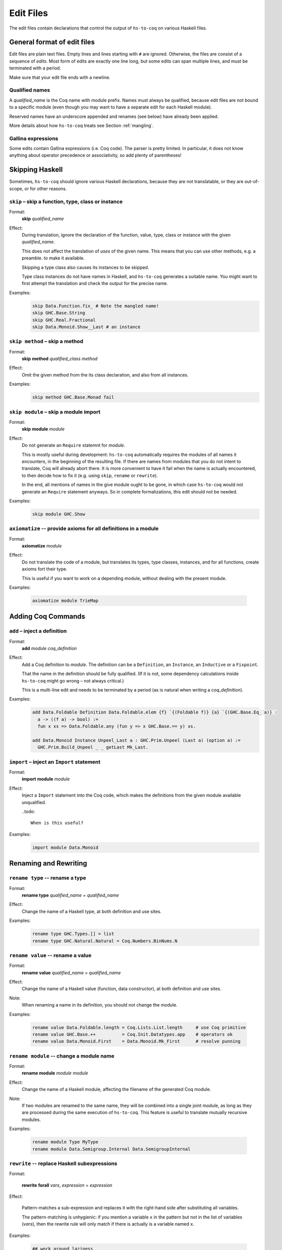 ==========
Edit Files
==========

The edit files contain declarations that control the output of ``hs-to-coq`` on
various Haskell files.

General format of edit files
----------------------------

Edit files are plain text files. Empty lines and lines starting with ``#`` are ignored. Otherwise, the files are consist of a sequence of *edits*. Most form of edits are exactly one line long, but some edits can span multiple lines, and must be terminated with a period.

Make sure that your edit file ends with a newline.

Qualified names
^^^^^^^^^^^^^^^

A *qualified_name* is the Coq name with module prefix.
Names must always be qualified, because edit files are not bound to a specific
module (even though you may want to have a separate edit for each Haskell
module).

Reserved names have an underscore appended and renames (see below) have already
been applied.

More details about how ``hs-to-coq`` treats see Section :ref:`mangling`.


Gallina expressions
^^^^^^^^^^^^^^^^^^^

Some edits contain Gallina expressions (i.e. Coq code). The parser is pretty
limited. In particular, it does not know anything about operator precedence or
associativity, so add plenty of parentheses!

Skipping Haskell
----------------

Sometimes, ``hs-to-coq`` should ignore various Haskell declarations, because
they are not translatable, or they are out-of-scope, or for other reasons.

``skip`` – skip a function, type, class or instance
^^^^^^^^^^^^^^^^^^^^^^^^^^^^^^^^^^^^^^^^^^^^^^^^^^^

.. index::
  single: skip, edit


Format:
  | **skip** *qualified_name*

Effect:
  During translation, ignore the declaration of the function, value, type, class or
  instance with the given *qualified_name*.

  This does not affect the translation of *uses* of the given name. This means
  that you can use other methods, e.g. a preamble. to make it available.


  Skipping a type class also causes its instances to be skipped.

  Type class instances do not have names in Haskell, and ``hs-to-coq``
  generates a suitable name.  You might want to first attempt the translation
  and check the output for the precise name.


Examples:
   .. code-block:: shell

     skip Data.Function.fix_ # Note the mangled name!
     skip GHC.Base.String
     skip GHC.Real.Fractional
     skip Data.Monoid.Show__Last # an instance

``skip method`` – skip a method
^^^^^^^^^^^^^^^^^^^^^^^^^^^^^^^

.. index::
  single: skip method, edit

Format:
  | **skip** **method** *qualified_class* *method*

Effect:
  Omit the given method from the its class declaration, and also from all
  instances.

Examples:
   .. code-block:: shell

     skip method GHC.Base.Monad fail

``skip module`` – skip a module import
^^^^^^^^^^^^^^^^^^^^^^^^^^^^^^^^^^^^^^

.. index::
  single: skip module, edit

Format:
  | **skip** **module** *module*

Effect:
  Do not generate an ``Require`` statemnt for *module*.

  This is mostly useful during development: ``hs-to-coq`` automatically requires
  the modules of all names it encounters, in the beginning of the resulting file.
  If there are names from modules that you do not intent to translate, Coq will
  already abort there. It is more convenient to have it fail when the name is actually
  encountered, to then decide how to fix it (e.g. using ``skip``, ``rename`` or ``rewrite``).

  In the end, all mentions of names in the give module ought to be gone, in
  which case ``hs-to-coq`` would not generate an ``Require`` statement anyways.
  So in complete formalizations, this edit should not be needed.

Examples:
   .. code-block:: shell

     skip module GHC.Show

``axiomatize`` -- provide axioms for all definitions in a module
^^^^^^^^^^^^^^^^^^^^^^^^^^^^^^^^^^^^^^^^^^^^^^^^^^^^^^^^^^^^^^^^

.. index::
  single: axiomatize, edit

Format:
  | **axiomatize** *module*

Effect:
  Do not translate the code of a module, but translates its types, type
  classes, instances, and for all functions, create axioms fort their type.

  This is useful if you want to work on a depending module, without dealing
  with the present module.

Examples:

  .. code-block:: shell

    axiomatize module TrieMap

Adding Coq Commands
-------------------

``add`` – inject a definition
^^^^^^^^^^^^^^^^^^^^^^^^^^^^^

.. index::
  single: add, edit

Format:
  | **add** *module* *coq_definition*

Effect:
  Add a Coq definition to *module*. The
  definition can be a ``Definition``, an ``Instance``, an ``Inductive`` or a
  ``Fixpoint``.

  That the name in the definition should be fully qualified. (If it is not,
  some dependency calculations inside ``hs-to-coq`` might go wrong – not always
  critical.)

  This is a multi-line edit and needs to be terminated by a period (as is
  natural when writing a *coq_definition*).

Examples:
   .. code-block:: shell

      add Data.Foldable Definition Data.Foldable.elem {f} `{(Foldable f)} {a} `{(GHC.Base.Eq_ a)} :
        a -> ((f a) -> bool) :=
        fun x xs => Data.Foldable.any (fun y => x GHC.Base.== y) xs.

      add Data.Monoid Instance Unpeel_Last a : GHC.Prim.Unpeel (Last a) (option a) :=
        GHC.Prim.Build_Unpeel _ _ getLast Mk_Last.

``import`` – inject an ``Import`` statement
^^^^^^^^^^^^^^^^^^^^^^^^^^^^^^^^^^^^^^^^^^^

.. index::
  single: import, edit

Format:
  | **import** **module** *module*

Effect:
  Inject a ``Import`` statement into the Coq code, which makes the definitions
  from the given module available unqualified.

  ..todo::

    When is this useful?

Examples:
   .. code-block:: shell

     import module Data.Monoid


Renaming and Rewriting
----------------------

``rename type`` -- rename a type
^^^^^^^^^^^^^^^^^^^^^^^^^^^^^^^^

.. index::
  single: rename type, edit

Format:
  | **rename type** *qualified_name* = *qualified_name*

Effect:
  Change the name of a Haskell type, at both definition and use sites.

Examples:
   .. code-block:: shell

     rename type GHC.Types.[] = list
     rename type GHC.Natural.Natural = Coq.Numbers.BinNums.N


``rename value`` -- rename a value
^^^^^^^^^^^^^^^^^^^^^^^^^^^^^^^^^^

.. index::
   single: rename value, edit

Format:
  | **rename value** *qualified_name* = *qualified_name*

Effect:
  Change the name of a Haskell value (function, data constructor), at both
  definition and use sites.

Note:
  When renaming a name in its definition, you should not change the
  module.

Examples:

   .. code-block:: shell

       rename value Data.Foldable.length = Coq.Lists.List.length     # use Coq primitive
       rename value GHC.Base.++          = Coq.Init.Datatypes.app    # operators ok
       rename value Data.Monoid.First    = Data.Monoid.Mk_First      # resolve punning

``rename module`` -- change a module name
^^^^^^^^^^^^^^^^^^^^^^^^^^^^^^^^^^^^^^^^^

.. index::
   single: rename module, edit

Format:
  | **rename module** *module* *module*

Effect:
  Change the name of a Haskell module, affecting the filename of the
  generated Coq module.

Note:
  If two modules are renamed to the same name, they will be combined
  into a single joint module, as long as they are processed during the same
  execution of ``hs-to-coq``. This feature is useful to translate mutually
  recursive modules.

Examples:

 .. code-block:: shell

     rename module Type MyType
     rename module Data.Semigroup.Internal Data.SemigroupInternal


``rewrite`` -- replace Haskell subexpressions
^^^^^^^^^^^^^^^^^^^^^^^^^^^^^^^^^^^^^^^^^^^^^

.. index::
   single: rewrite, edit

Format:

  | **rewrite** **forall** *vars*, *expression* = *expression*

Effect:

    Pattern-matches a sub-expression and replaces it with the right-hand side
    after substituting all variables.

    The pattern-matching is unhygienic: if you mention a variable ``x`` in the pattern
    but not in the list of variables (*vars*), then the rewrite rule will only match
    if there is actually is a variable named ``x``.

Examples:

 .. code-block:: shell

    ## work around laziness
    rewrite forall xs x, (GHC.List.zip xs (GHC.List.repeat x)) = (GHC.Base.map (fun y => pair y x) xs)
    rewrite forall x, GHC.Magic.lazy x = x

    ## replace with Coq library function
    rewrite forall x y, GHC.List.replicate x y = Coq.Lists.List.repeat y x

    ## skip debugging code
    rewrite forall x, andb Util.debugIsOn x = false

    ## create dummy strings to ignore particular definitions
    ## note empty variable list
    rewrite forall , Outputable.empty = (GHC.Base.hs_string__ "Outputable.empty")

``redefine`` -- override a Coq definition
^^^^^^^^^^^^^^^^^^^^^^^^^^^^^^^^^^^^^^^^^

.. index::
   single: redefine, edit

Format:
  | **redefine** *Coq_definition*


Effect:
  Combines the **skip** and **add** edits.

Examples:

 .. code-block:: shell

     redefine Definition GHC.Base.map {A B :Type} (f : A -> B) xs := Coq.Lists.List.map f xs.


Extra information
-----------------

``data kinds`` -- Declare kinds of type arguments to Inductive datatypes
^^^^^^^^^^^^^^^^^^^^^^^^^^^^^^^^^^^^^^^^^^^^^^^^^^^^^^^^^^^^^^^^^^^^^^^^

.. index::
   single: data kinds, edit

Format:
  | **data kinds** *qualified_name* *Coq_types*

Effect:

  Haskell programmers rarely include kinds signatures on inductive
  datatypes. This usually isn't a problem, but for higher-order parameters, or
  phantoms (which don't appear in the datatype definition), Coq does not
  automatically infer the right types. In these cases,
  the information can be included in an edit.

Examples:
  .. code-block:: shell

     # Coq parser needs parens
     data kinds Control.Applicative.WrappedArrow (Type -> (Type -> Type))

     # multiple kinds are comma separated
     data kinds Data.Functor.Reverse.Reverse (Type -> Type),Type
     data kinds Data.Functor.Constant.Constant Type,Type


``class kinds`` -- Declare kinds of type arguments to Type classes
^^^^^^^^^^^^^^^^^^^^^^^^^^^^^^^^^^^^^^^^^^^^^^^^^^^^^^^^^^^^^^^^^^

.. index::
   single: class kinds, edit

Format:
  | **class kinds** *qualified_name* *Coq_types*

Effect:

   Like ``data kinds``, but for classes.

Examples:
  .. code-block:: shell

      class kinds Control.Arrow.Arrow (Type -> (Type -> Type))


``order`` -- reorder output
^^^^^^^^^^^^^^^^^^^^^^^^^^^

.. index::
   single: order, edit

Format:
  | **order** *qualified_name* ...

Effect:
  ``hs-to-coq`` topologically sorts definitions so that they appear in
  dependency order. However, this sorting is not always correct --- type
  classes introduce implicit dependencies that are invisible to
  ``hs-to-coq``. This edit adds a new ordering constraint into the
  topological sort so that the output definitions appear in the order indicate
  in this edit.

  You can order more than two definitions at the same time:

    .. code-block:: shell

     order Foo.foo Foo.bar Foo.baz

  is equivalent to

    .. code-block:: shell

     order Foo.foo Foo.bar
     order Foo.bar Foo.baz



Examples:
  .. code-block:: shell

    order GHC.Base.Functor__arrow GHC.Base.Applicative__arrow_op_ztzg__ GHC.Base.Applicative__arrow GHC.Base.Monad__arrow_return_ GHC.Base.Monad__arrow GHC.Base.Alternative__arrow GHC.Base.MonadPlus__arrow

``manual notation`` -- Indicate presence of manual notation
^^^^^^^^^^^^^^^^^^^^^^^^^^^^^^^^^^^^^^^^^^^^^^^^^^^^^^^^^^^

.. index::
   single: manual notation, edit


Format:
  | **manual notation** *name*

Effect:
  If your preamble inludes custom notation (usually for operators), you need
  to indicate this using this edit.
  See Section :ref:`mangling` for more information about
  how ``hs-to-coq`` implements custom notation.

Examples:
  .. code-block:: shell

     manual notation GHC.Base


Termination edits
-----------------

``coinductive`` -- use a coinductive instead of an inductive datatype
^^^^^^^^^^^^^^^^^^^^^^^^^^^^^^^^^^^^^^^^^^^^^^^^^^^^^^^^^^^^^^^^^^^^^

.. index::
   single: coinductive, edit


Format:
  | **coinductive** *qualified_name*

Effect:

Examples:

``termination`` -- hints for termination proofs
^^^^^^^^^^^^^^^^^^^^^^^^^^^^^^^^^^^^^^^^^^^^^^^

.. index::
   single: termination, edit

Format:
  | **termination** *qualified_name* *termination_argument*

Effect:

  By default, ``hs-to-coq`` translates recursive definitions using Coq’s
  ``fix`` operator, which requires that the recursion is obviously structurally
  recursive. This is not always the right choice, and a ``termination`` edit tells 
  ``hs-to-coq`` to construct the recursive definition differently, where *termination_argument* is one of the following:

  * .. index::
       single: corecursive, termination argument

    **corecursive**

    This causes ``hs-to-coq`` to use ``cofix`` instead of ``fix``.

  * .. index::
       single: struct, termination argument

    **{** **struct** *qualified_name* **}**

    Coq’s ``fix`` operator usually determines the recusive argument
    automatically, but also supports the user to specify it explicitly. This
    *termination_argument* is just passed along to Coq’s ``fix``.

  * .. index::
       single: measure, termination argument
       single: wf, termination argument

    **{** **measure** *expr* **}**

    **{** **measure** *expr* **(** *relation* **)** **}**

    **{** **wf** *relation* *expr* **}**

    With one of these forms for *termination_argument*, ``hs-to-coq`` uses
    ``Program Fixpoint`` to declare the function, passing these termination arguments
    along. See the documentation of ``Program Fixpoint`` for their precise meaning.

    The *expr* is a Coq expression that mentions the parameters of the current
    functions. These often have names generated by ``hs-to-coq`` -- look at the
    generated Coq code to see what they are.

    ``Program Fixpoint`` only supports top-level declaration. When these
    termination edits are applied to local definitions, ``hs-to-coq`` therefore
    uses the fixed-point operator ``wfFix1`` defined in ``GHC.Wf`` in our
    ``base`` library.

    A side effect of these edits is that the definition (or the enclosing
    definition) is  defines using ``Program``, which leaves proof obligations
    to the user. These should be discharged using the ``obligations`` edit (see
    below).

  * .. index::
       single: deferred, termination argument

    **deferred**

    This causes ``hs-to-coq`` to use the axiom ``deferredFix`` from the module
    ``GHC.DeferredFix`` to translate the recursive definition. This defers
    the termination proof until the verification stage, where the axiom
    ``deferredFix_eq_on`` is needed to learn anything about the recursive
    function, and this axion requires an (extensional) termination proof.

    See the file ``GHC/DeferredFix.v`` for more details.


Examples:

  .. code-block:: shell

    termination Memo.mkTrie corecursive

    termination Memo.lookupTrie { measure arg_1__ (Coq.NArith.BinNat.N.lt) }
    obligations Memo.lookupTrie solve_lookupTrie

    termination Data.Set.Internal.link {measure (Nat.add (set_size arg_1__) (set_size arg_2__))}
    obligations Data.Set.Internal.link termination_by_omega

    in Data.IntSet.Internal.foldlBits  termination go  {measure (Coq.NArith.BinNat.N.to_nat arg_0__)}
    obligations Data.IntSet.Internal.foldlBits BitTerminationProofs.termination_foldl


    termination QuickSort.quicksort deferred


``obligations`` -- Proof obligations in ``Program`` mode
^^^^^^^^^^^^^^^^^^^^^^^^^^^^^^^^^^^^^^^^^^^^^^^^^^^^^^^^

.. index::
   single: obligations, edit

Format:
  | **obligations** *qualified_name* *tactic*

Effect:
  The specified definition is now defined using ``Program``, and is followed by

  .. code-block:: coq

     Solve Obligations with (tactic).

  with the specified tactic.

  This is most commonly used with with the ``termination`` hint, but can be
  useful on its own: For example, ``Program`` mode automatically applies or
  unwraps sigma types, which may leave proof obligations.

  The ``{ measure … }`` termination argument of the ``termination`` edit alwasy
  causes the ``Program`` being used. If no ``obligations`` edit is specified, then
  all obligations are solved with ``Admit Obligations.``.


Meta-edits
----------

Localizing edits - restrict scope of an edit
^^^^^^^^^^^^^^^^^^^^^^^^^^^^^^^^^^^^^^^^^^^^

.. index::
   single: in, edit


Format:
 | **in** *qualified_name* *edit*

Effect:

  This is a meta-edit: The given edit is only applied during the translation of
  the given definition. This is most useful to rename or rewrite only within
  a specific function, or to give termination arguments to local functions.

  While all edits are allowed, not all edits are useful when localized.

Examples:
  .. code-block:: shell

     in SrcLoc.Ord__RealSrcLoc_op_zl__ rewrite forall, SrcLoc.Ord__RealSrcLoc_compare = GHC.Base.compare
     in Util.exactLog2 termination pow2 deferred

Deprecated edits
----------------

``add scope``
^^^^^^^^^^^^^

.. index::
   single: add scope, edit


Format:
  | **add scope** *scope* **for** *place* *qualified_name*

Effect:

Examples:

``type synonym``
^^^^^^^^^^^^^^^^

.. index::
   single: type synonym, edit

Format:
  | **type synonym** *name* **:->** *name*

Effect:

Examples:
